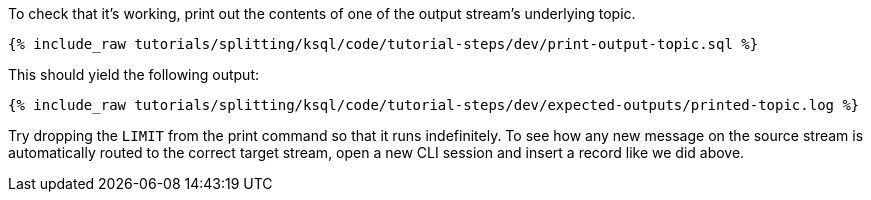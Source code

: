 To check that it's working, print out the contents of one of the output stream's underlying topic.

+++++
<pre class="snippet"><code class="sql">{% include_raw tutorials/splitting/ksql/code/tutorial-steps/dev/print-output-topic.sql %}</code></pre>
+++++

This should yield the following output:

+++++
<pre class="snippet"><code class="shell">{% include_raw tutorials/splitting/ksql/code/tutorial-steps/dev/expected-outputs/printed-topic.log %}</code></pre>
+++++

Try dropping the `LIMIT` from the print command so that it runs indefinitely. To see how any new message on the source stream is automatically routed to the correct target stream, open a new CLI session and insert a record like we did above.